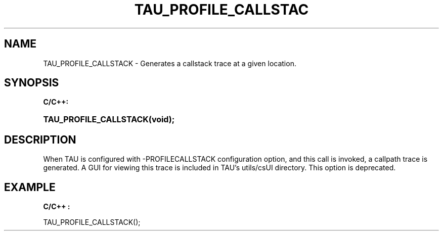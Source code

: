 .\" ** You probably do not want to edit this file directly **
.\" It was generated using the DocBook XSL Stylesheets (version 1.69.1).
.\" Instead of manually editing it, you probably should edit the DocBook XML
.\" source for it and then use the DocBook XSL Stylesheets to regenerate it.
.TH "TAU_PROFILE_CALLSTAC" "3" "08/31/2005" "" "TAU Instrumentation API"
.\" disable hyphenation
.nh
.\" disable justification (adjust text to left margin only)
.ad l
.SH "NAME"
TAU_PROFILE_CALLSTACK \- Generates a callstack trace at a given location.
.SH "SYNOPSIS"
.PP
\fBC/C++:\fR
.HP 22
\fB\fBTAU_PROFILE_CALLSTACK\fR\fR\fB(\fR\fBvoid);\fR
.SH "DESCRIPTION"
.PP
When TAU is configured with
\-PROFILECALLSTACK
configuration option, and this call is invoked, a callpath trace is generated. A GUI for viewing this trace is included in TAU's utils/csUI directory. This option is deprecated.
.SH "EXAMPLE"
.PP
\fBC/C++ :\fR
.sp
.nf
TAU_PROFILE_CALLSTACK();
    
.fi
